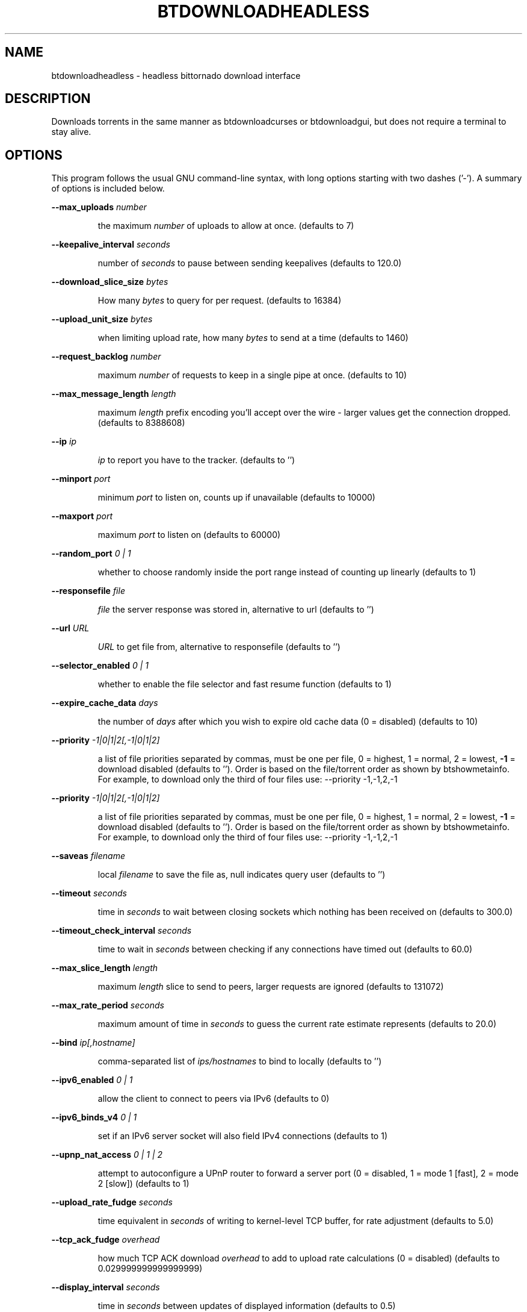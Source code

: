 .\" DO NOT MODIFY THIS FILE!  It was generated by help2man 1.33.
.TH BTDOWNLOADHEADLESS "1" "August 2004" "btdownloadheadless (bittornado)" "User Commands"
.SH NAME
btdownloadheadless \- headless bittornado download interface
.SH DESCRIPTION
Downloads torrents in the same manner as btdownloadcurses or
btdownloadgui, but does not require a terminal to stay alive.
.SH OPTIONS
This program follows the usual GNU command-line syntax, with long options
starting with two dashes ('-'). A summary of options is included below.

.PP
\fB\-\-max_uploads\fR \fInumber\fP
.IP
the maximum \fInumber\fP of uploads to allow at once. (defaults to 7)
.PP
\fB\-\-keepalive_interval\fR \fIseconds\fP
.IP
number of \fIseconds\fP to pause between sending keepalives (defaults to
120.0)
.PP
\fB\-\-download_slice_size\fR \fIbytes\fP
.IP
How many \fIbytes\fP to query for per request. (defaults to 16384)
.PP
\fB\-\-upload_unit_size\fR \fIbytes\fP
.IP
when limiting upload rate, how many \fIbytes\fP to send at a time (defaults
to 1460)
.PP
\fB\-\-request_backlog\fR \fInumber\fP
.IP
maximum \fInumber\fP of requests to keep in a single pipe at once.
(defaults to 10)
.PP
\fB\-\-max_message_length\fR \fIlength\fP
.IP
maximum \fIlength\fP prefix encoding you'll accept over the wire - larger
values get the connection dropped. (defaults to 8388608)
.PP
\fB\-\-ip\fR \fIip\fP
.IP
\fIip\fP to report you have to the tracker. (defaults to '')
.PP
\fB\-\-minport\fR \fIport\fP
.IP
minimum \fIport\fP to listen on, counts up if unavailable (defaults to
10000)
.PP
\fB\-\-maxport\fR \fIport\fP
.IP
maximum \fIport\fP to listen on (defaults to 60000)
.PP
\fB\-\-random_port\fR \fI 0 | 1 \fP
.IP
whether to choose randomly inside the port range instead of counting
up linearly (defaults to 1)
.PP
\fB\-\-responsefile\fR \fIfile\fP
.IP
\fIfile\fP the server response was stored in, alternative to url (defaults
to '')
.PP
\fB\-\-url\fR \fIURL\fP
.IP
\fIURL\fP to get file from, alternative to responsefile (defaults to '')
.PP
\fB\-\-selector_enabled\fR \fI 0 | 1 \fP
.IP
whether to enable the file selector and fast resume function
(defaults to 1)
.PP
\fB\-\-expire_cache_data\fR \fIdays\fP
.IP
the number of \fIdays\fP after which you wish to expire old cache data (0 =
disabled) (defaults to 10)
.PP
\fB\-\-priority\fR \fI -1|0|1|2[,-1|0|1|2] \fP
.IP
a list of file priorities separated by commas, must be one per file, 0 = highest, 1 =
normal, 2 = lowest, \fB\-1\fR = download disabled (defaults to ''). Order is based
on the file/torrent order as shown by btshowmetainfo. For example, to download only
the third of four files use: --priority -1,-1,2,-1
.PP
\fB\-\-priority\fR \fI -1|0|1|2[,-1|0|1|2] \fP
.IP
a list of file priorities separated by commas, must be one per file, 0 = highest, 1 =
normal, 2 = lowest, \fB\-1\fR = download disabled (defaults to ''). Order is based
on the file/torrent order as shown by btshowmetainfo. For example, to download only
the third of four files use: --priority -1,-1,2,-1
.PP
\fB\-\-saveas\fR \fIfilename\fP
.IP
local \fIfilename\fP to save the file as, null indicates query user (defaults to '')
.PP
\fB\-\-timeout\fR \fIseconds\fP
.IP
time in \fIseconds\fP to wait between closing sockets which nothing has been received on (defaults to
300.0)
.PP
\fB\-\-timeout_check_interval\fR \fIseconds\fP
.IP
time to wait in \fIseconds\fP between checking if any connections have timed out (defaults to 60.0)
.PP
\fB\-\-max_slice_length\fR \fIlength\fP
.IP
maximum \fIlength\fP slice to send to peers, larger requests are ignored (defaults to 131072)
.PP
\fB\-\-max_rate_period\fR \fIseconds\fP
.IP
maximum amount of time in \fIseconds\fP to guess the current rate estimate represents (defaults to 20.0)
.PP
\fB\-\-bind\fR \fIip[,hostname]\fP
.IP
comma-separated list of \fIips/hostnames\fP to bind to locally (defaults to '')
.PP
\fB\-\-ipv6_enabled\fR \fI 0 | 1 \fP
.IP
allow the client to connect to peers via IPv6 (defaults to 0)
.PP
\fB\-\-ipv6_binds_v4\fR \fI 0 | 1 \fP
.IP
set if an IPv6 server socket will also field IPv4 connections (defaults to 1)
.PP
\fB\-\-upnp_nat_access\fR \fI 0 | 1 | 2 \fP
.IP
attempt to autoconfigure a UPnP router to forward a server port (0 = disabled, 1 = mode 1
[fast], 2 = mode 2 [slow]) (defaults to 1)
.PP
\fB\-\-upload_rate_fudge\fR \fIseconds\fP
.IP
time equivalent in \fIseconds\fP of writing to kernel-level TCP buffer, for rate adjustment (defaults to
5.0)
.PP
\fB\-\-tcp_ack_fudge\fR \fIoverhead\fP
.IP
how much TCP ACK download \fIoverhead\fP to add to upload rate calculations (0 = disabled)
(defaults to 0.029999999999999999)
.PP
\fB\-\-display_interval\fR \fIseconds\fP
.IP
time in \fIseconds\fP between updates of displayed information (defaults to 0.5)
.PP
\fB\-\-rerequest_interval\fR \fIseconds\fP
.IP
time to wait, in \fIseconds\fP, between requesting more peers (defaults to 300)
.PP
\fB\-\-min_peers\fR \fInumber\fP
.IP
minimum \fInumber\fP of peers to not do rerequesting (defaults to 20)
.PP
\fB\-\-http_timeout\fR \fIseconds\fP
.IP
number of \fIseconds\fP to wait before assuming that an http connection has timed out (defaults
to 60)
.PP
\fB\-\-max_initiate\fR \fInumber\fP
.IP
\fInumber\fP of peers at which to stop initiating new connections (defaults to 40)
.PP
\fB\-\-check_hashes\fR \fI 0 | 1 \fP
.IP
whether to check hashes on disk (defaults to 1)
.PP
\fB\-\-max_upload_rate\fR \fIkB/s\fP
.IP
maximum \fIkB/s\fP to upload at (0 = no limit, \fB\-1\fR = automatic) (defaults to 0)
.PP
\fB\-\-max_download_rate\fR \fIkB/s\fP
.IP
maximum \fIkB/s\fP to download at (0 = no limit) (defaults to 0)
.PP
\fB\-\-alloc_type\fR \fInormal | background | pre-allocate | sparse\fP
.IP
allocation type (may be normal, background, pre-allocate or sparse) (defaults to
\&'normal')
.PP
\fB\-\-alloc_rate\fR \fIMiB/s\fP
.IP
rate (in \fIMiB/s\fP) to allocate space at using background allocation (defaults to 2.0)
.PP
\fB\-\-buffer_reads\fR \fI 0 | 1 \fP
.IP
whether to buffer disk reads (defaults to 1)
.PP
\fB\-\-write_buffer_size\fR \fIspace\fP
.IP
the maximum amount of \fIspace\fP to use for buffering disk writes (in megabytes, 0 = disabled)
(defaults to 4)
.PP
\fB\-\-snub_time\fR \fIseconds\fP
.IP
\fIseconds\fP to wait for data to come in over a connection before assuming it's
semi-permanently choked (defaults to 30.0)
.PP
\fB\-\-spew\fR \fI 0 | 1 \fP
.IP
whether to display diagnostic info to stdout (defaults to 0)
.PP
\fB\-\-rarest_first_cutoff\fR \fInumber\fP
.IP
\fInumber\fP of downloads at which to switch from random to rarest first (defaults to 2)
.PP
\fB\-\-rarest_first_priority_cutoff\fR \fInumber\fP
.IP
the \fInumber\fP of peers which need to have a piece before other partials take priority over
rarest first (defaults to 5)
.PP
\fB\-\-min_uploads\fR \fInumber\fP
.IP
the \fInumber\fP of uploads to fill out to with extra optimistic unchokes (defaults to 4)
.PP
\fB\-\-max_files_open\fR \fInumber\fP
.IP
the maximum \fInumber\fP of files to keep open at a time, 0 means no limit (defaults to 50)
.PP
\fB\-\-round_robin_period\fR \fIseconds\fP
.IP
the number of \fIseconds\fP between the client's switching upload targets (defaults to 30)
.PP
\fB\-\-super_seeder\fR \fI 0 | 1 \fP
.IP
whether to use special upload-efficiency-maximizing routines (only for dedicated seeds)
(defaults to 0)
.PP
\fB\-\-security\fR \fI 0 | 1 \fP
.IP
whether to enable extra security features intended to prevent abuse (defaults to 1)
.PP
\fB\-\-max_connections\fR \fInumber\fP
.IP
the absolute maximum \fInumber\fP of peers to connect with (0 = no limit) (defaults to 0)
.PP
\fB\-\-auto_kick\fR \fI 0 | 1 \fP
.IP
whether to allow the client to automatically kick/ban peers that send bad data (defaults
to 1)
.PP
\fB\-\-double_check\fR \fI 0 | 1 \fP
.IP
whether to double-check data being written to the disk for errors (may increase CPU load)
(defaults to 1)
.PP
\fB\-\-triple_check\fR \fI 0 | 1 \fP
.IP
whether to thoroughly check data being written to the disk (may slow disk access)
(defaults to 0)
.PP
\fB\-\-lock_files\fR \fI 0 | 1 \fP
.IP
whether to lock files the client is working with (defaults to 1)
.PP
\fB\-\-lock_while_reading\fR \fI 0 | 1 \fP
.IP
whether to lock access to files being read (defaults to 0)
.PP
\fB\-\-auto_flush\fR \fIminutes\fP
.IP
\fIminutes\fP between automatic flushes to disk (0 = disabled) (defaults to 0)
.PP
\fB\-\-save_options\fR <arg>
.IP
whether to save the current options as the new default configuration
(only for btdownloadheadless.py) (defaults to 0)
.PP
.SH SEE ALSO
.BR bittorrent-downloader (1),
.BR btmakemetafile (1).
.br
.SH AUTHOR
This manual page was written by Micah Anderson <micah@riseup.net>,
for the Debian GNU/Linux system (but may be used by others).
